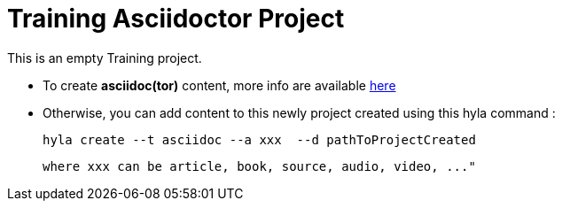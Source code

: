 = Training Asciidoctor Project

This is an empty Training project.

- To create **asciidoc(tor)** content, more info are available http://asciidoctor.org/docs/user-manual[here]
- Otherwise, you can add content to this newly project created using this hyla command :

    hyla create --t asciidoc --a xxx  --d pathToProjectCreated

    where xxx can be article, book, source, audio, video, ..."